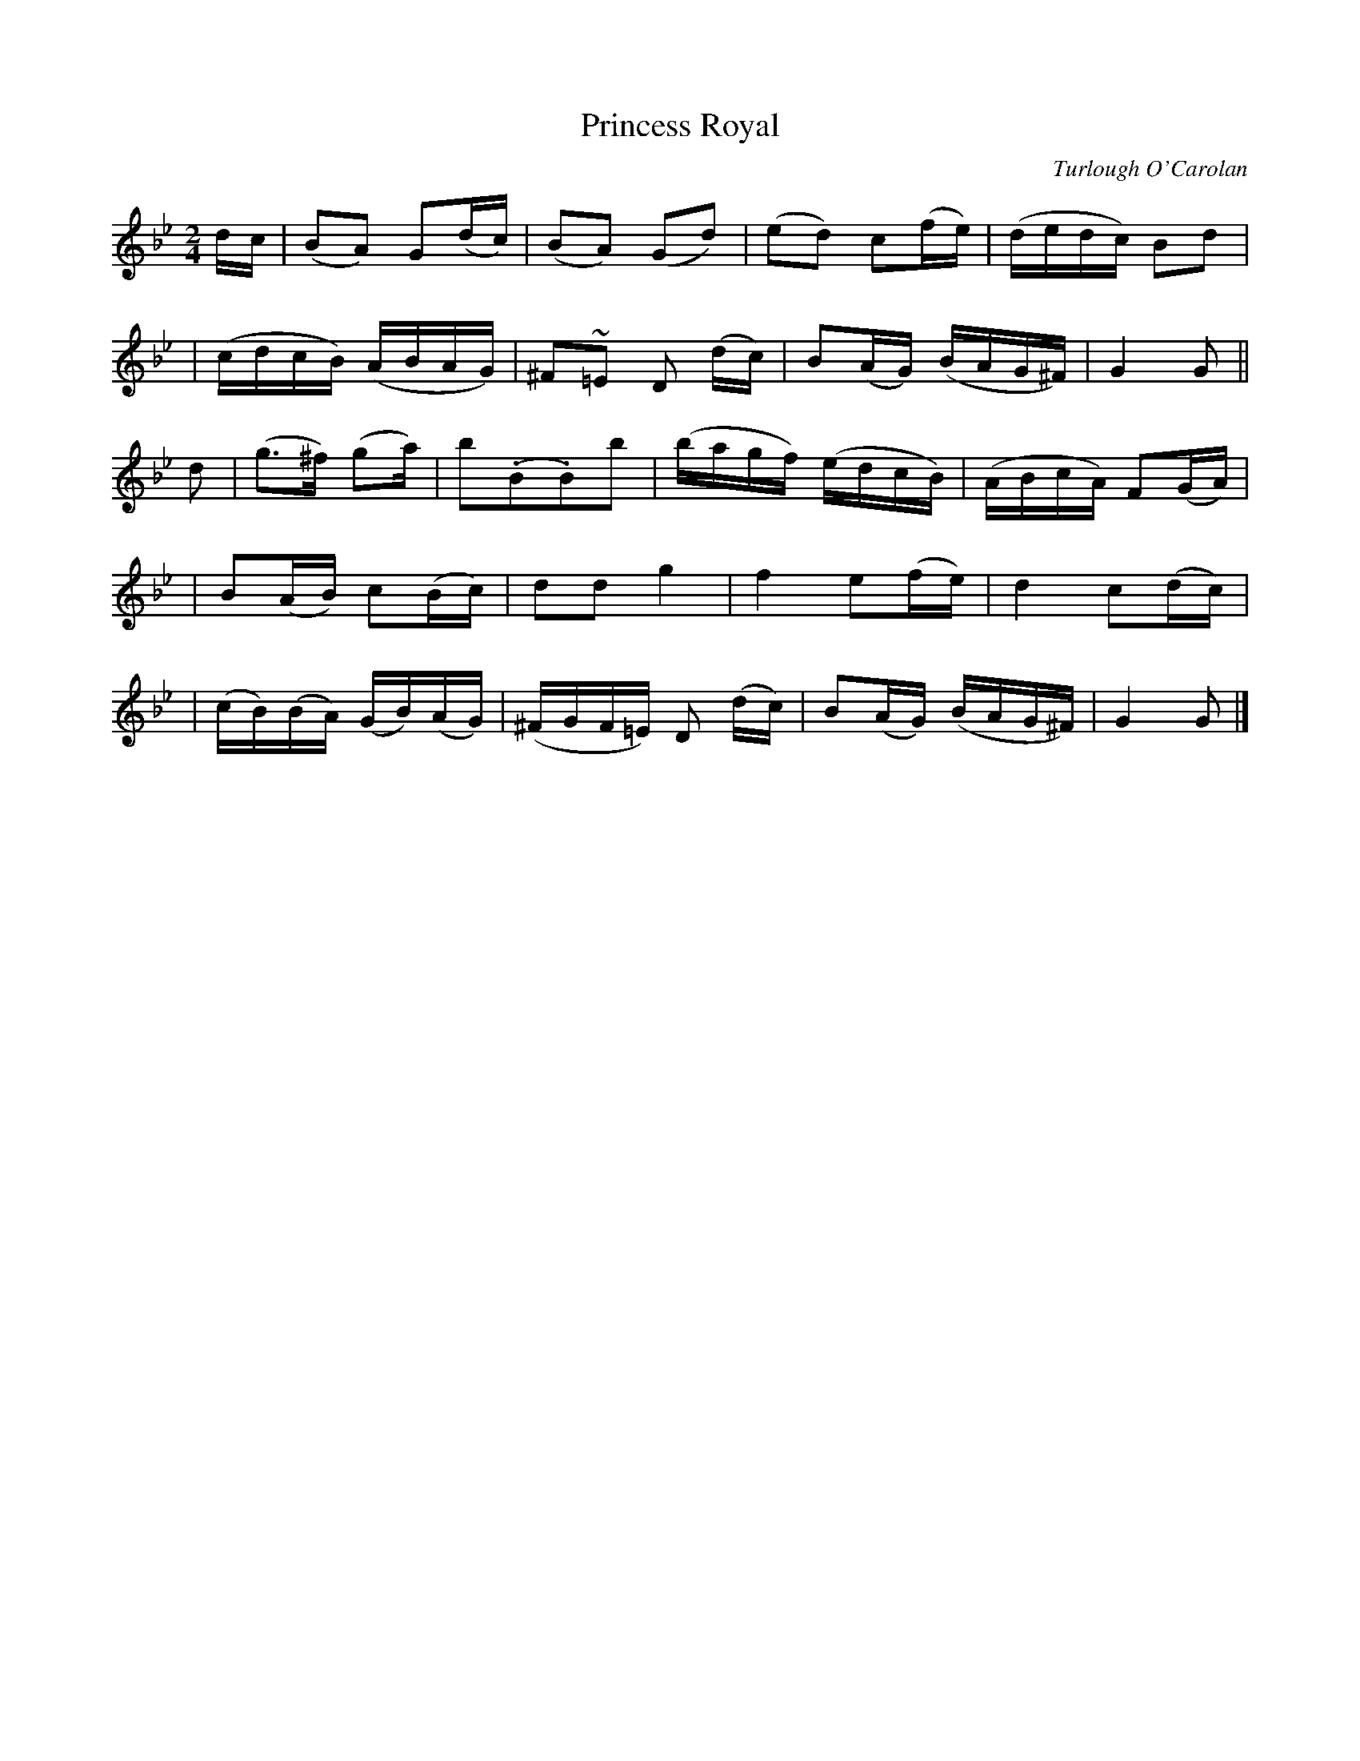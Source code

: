 X:645
T:Princess Royal
C:Turlough O'Carolan
B:O'Neill's 641
Z:1997 by John Chambers <jc@trillian.mit.edu>
N:Lively
N:Bar 9 has a missing dot or an extra flag.
M:2/4
L:1/16
K:Gm
dc \
| (B2A2) G2(dc) | (B2A2) (G2d2) | (e2d2) c2(fe) | (dedc) B2d2 |
| (cdcB) (ABAG) | ^F2~=E2 D2 (dc) | B2(AG) (BAG^F) | G4 G2 ||
d2 \
| (g3^f) (g2a) | b2(.B2.B2)b2 | (bagf) (edcB) | (ABcA) F2(GA) |
| B2(AB) c2(Bc) | d2d2 g4 | ">"f4 e2(fe) | ">"d4 c2(dc) |
| (cB)(BA) (GB)(AG) | (^FGF=E) D2 (dc) | B2(AG) (BAG^F) | G4 G2 |]
